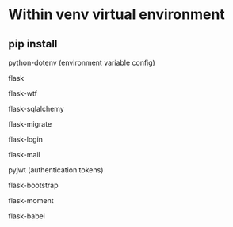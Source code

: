 
* Within venv virtual environment

** pip install

**** python-dotenv (environment variable config)
**** flask
**** flask-wtf 
**** flask-sqlalchemy
**** flask-migrate
**** flask-login
**** flask-mail
**** pyjwt (authentication tokens)
**** flask-bootstrap
**** flask-moment
**** flask-babel

